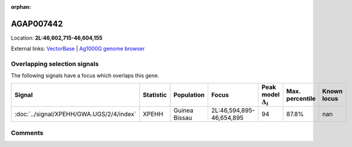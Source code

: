 :orphan:



AGAP007442
==========

Location: **2L:46,602,715-46,604,155**





External links:
`VectorBase <https://www.vectorbase.org/Anopheles_gambiae/Gene/Summary?g=AGAP007442>`_ |
`Ag1000G genome browser <https://www.malariagen.net/apps/ag1000g/phase1-AR3/index.html?genome_region=2L:46602715-46604155#genomebrowser>`_





Overlapping selection signals
-----------------------------

The following signals have a focus which overlaps this gene.

.. cssclass:: table-hover
.. list-table::
    :widths: auto
    :header-rows: 1

    * - Signal
      - Statistic
      - Population
      - Focus
      - Peak model :math:`\Delta_{i}`
      - Max. percentile
      - Known locus
    * - :doc:`../signal/XPEHH/GWA.UGS/2/4/index`
      - XPEHH
      - Guinea Bissau
      - 2L:46,594,895-46,654,895
      - 94
      - 87.8%
      - nan
    






Comments
--------


.. raw:: html

    <div id="disqus_thread"></div>
    <script>
    
    var disqus_config = function () {
        this.page.identifier = '/gene/AGAP007442';
    };
    
    (function() { // DON'T EDIT BELOW THIS LINE
    var d = document, s = d.createElement('script');
    s.src = 'https://agam-selection-atlas.disqus.com/embed.js';
    s.setAttribute('data-timestamp', +new Date());
    (d.head || d.body).appendChild(s);
    })();
    </script>
    <noscript>Please enable JavaScript to view the <a href="https://disqus.com/?ref_noscript">comments.</a></noscript>


